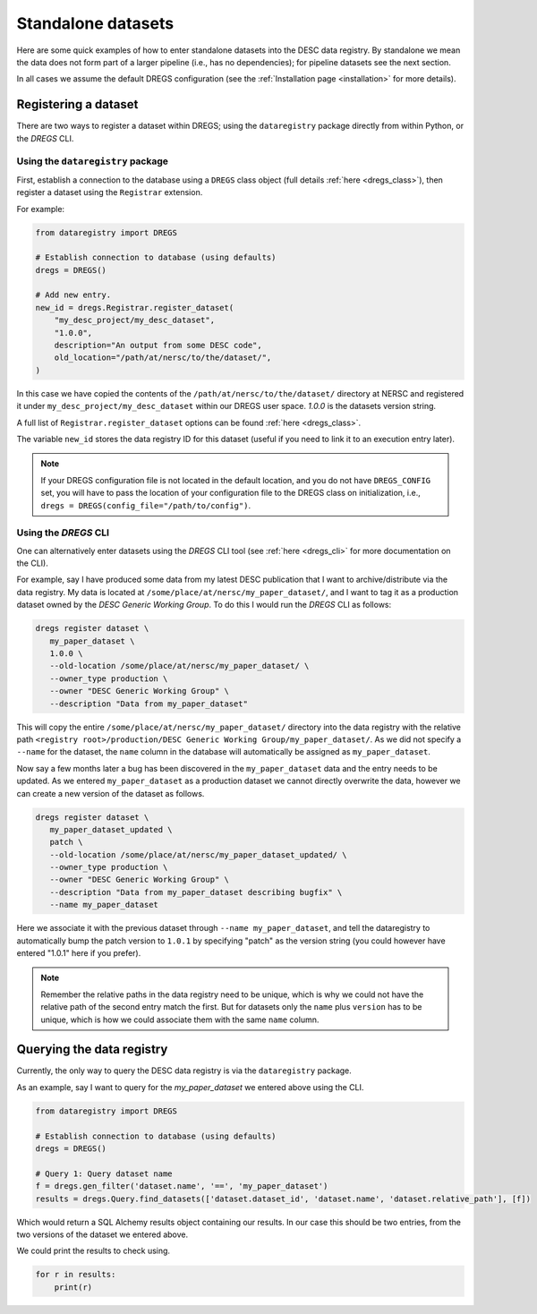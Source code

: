 Standalone datasets
===================

Here are some quick examples of how to enter standalone datasets into the DESC
data registry. By standalone we mean the data does not form part of a larger
pipeline (i.e., has no dependencies); for pipeline datasets see the next
section.

In all cases we assume the default DREGS configuration (see the
:ref:`Installation page <installation>` for more details). 

Registering a dataset
---------------------

There are two ways to register a dataset within DREGS; using the
``dataregistry`` package directly from within Python, or the `DREGS` CLI.

Using the ``dataregistry`` package
~~~~~~~~~~~~~~~~~~~~~~~~~~~~~~~~~~

First, establish a connection to the database using a ``DREGS`` class object
(full details :ref:`here <dregs_class>`), then register a dataset using the
``Registrar`` extension.

For example:

.. code-block:: python

   from dataregistry import DREGS
   
   # Establish connection to database (using defaults)
   dregs = DREGS()
   
   # Add new entry.
   new_id = dregs.Registrar.register_dataset(
       "my_desc_project/my_desc_dataset",
       "1.0.0",
       description="An output from some DESC code",
       old_location="/path/at/nersc/to/the/dataset/",
   )

In this case we have copied the contents of the
``/path/at/nersc/to/the/dataset/`` directory at NERSC and registered it under
``my_desc_project/my_desc_dataset`` within our DREGS user space. `1.0.0` is the
datasets version string.

A full list of ``Registrar.register_dataset`` options can be found :ref:`here
<dregs_class>`.

The variable ``new_id`` stores the data registry ID for this dataset (useful if
you need to link it to an execution entry later).

.. note::
   If your DREGS configuration file is not located in the default location, and
   you do not have ``DREGS_CONFIG`` set, you will have to pass the location of
   your configuration file to the DREGS class on initialization, i.e., ``dregs
   = DREGS(config_file="/path/to/config")``.


Using the `DREGS` CLI
~~~~~~~~~~~~~~~~~~~~~

One can alternatively enter datasets using the `DREGS` CLI tool (see :ref:`here
<dregs_cli>` for more documentation on the CLI).  

For example, say I have produced some data from my latest DESC publication that
I want to archive/distribute via the data registry. My data is located at
``/some/place/at/nersc/my_paper_dataset/``, and I want to tag it as a
production dataset owned by the `DESC Generic Working Group`. To do this I
would run the `DREGS` CLI as follows:

.. code-block:: bash

   dregs register dataset \
      my_paper_dataset \
      1.0.0 \
      --old-location /some/place/at/nersc/my_paper_dataset/ \
      --owner_type production \
      --owner "DESC Generic Working Group" \
      --description "Data from my_paper_dataset" 

This will copy the entire ``/some/place/at/nersc/my_paper_dataset/`` directory
into the data registry with the relative path ``<registry root>/production/DESC
Generic Working Group/my_paper_dataset/``. As we did not specify a ``--name``
for the dataset, the ``name`` column in the database will automatically be
assigned as ``my_paper_dataset``. 

Now say a few months later a bug has been discovered in the
``my_paper_dataset`` data and the entry needs to be updated. As we entered
``my_paper_dataset`` as a production dataset we cannot directly overwrite the
data, however we can create a new version of the dataset as follows.

.. code-block:: bash

   dregs register dataset \
      my_paper_dataset_updated \
      patch \
      --old-location /some/place/at/nersc/my_paper_dataset_updated/ \
      --owner_type production \
      --owner "DESC Generic Working Group" \
      --description "Data from my_paper_dataset describing bugfix" \
      --name my_paper_dataset

Here we associate it with the previous dataset through ``--name
my_paper_dataset``, and tell the dataregistry to automatically bump the patch
version to ``1.0.1`` by specifying "patch" as the version string (you could
however have entered "1.0.1" here if you prefer).

.. note::

   Remember the relative paths in the data registry need to be unique, which is
   why we could not have the relative path of the second entry match the first.
   But for datasets only the ``name`` plus ``version`` has to be unique, which
   is how we could associate them with the same ``name`` column.

Querying the data registry
--------------------------

Currently, the only way to query the DESC data registry is via the
``dataregistry`` package.

As an example, say I want to query for the `my_paper_dataset` we entered above
using the CLI.

.. code-block:: python

   from dataregistry import DREGS
   
   # Establish connection to database (using defaults)
   dregs = DREGS()
   
   # Query 1: Query dataset name
   f = dregs.gen_filter('dataset.name', '==', 'my_paper_dataset')
   results = dregs.Query.find_datasets(['dataset.dataset_id', 'dataset.name', 'dataset.relative_path'], [f])

Which would return a SQL Alchemy results object containing our results. In our case this should be two entries, from the two versions of the dataset we entered above.

We could print the results to check using.

.. code-block:: python

   for r in results:
       print(r)

